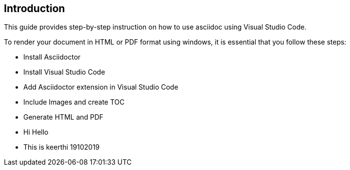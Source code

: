 == Introduction
This guide provides step-by-step instruction on how to use asciidoc using Visual Studio Code.

To render your document in HTML or PDF format using windows, it is essential that you follow these steps:

* Install Asciidoctor
* Install Visual Studio Code
* Add Asciidoctor extension in Visual Studio Code
* Include Images and create TOC
* Generate HTML and PDF 

* Hi Hello 
* This is keerthi 19102019


